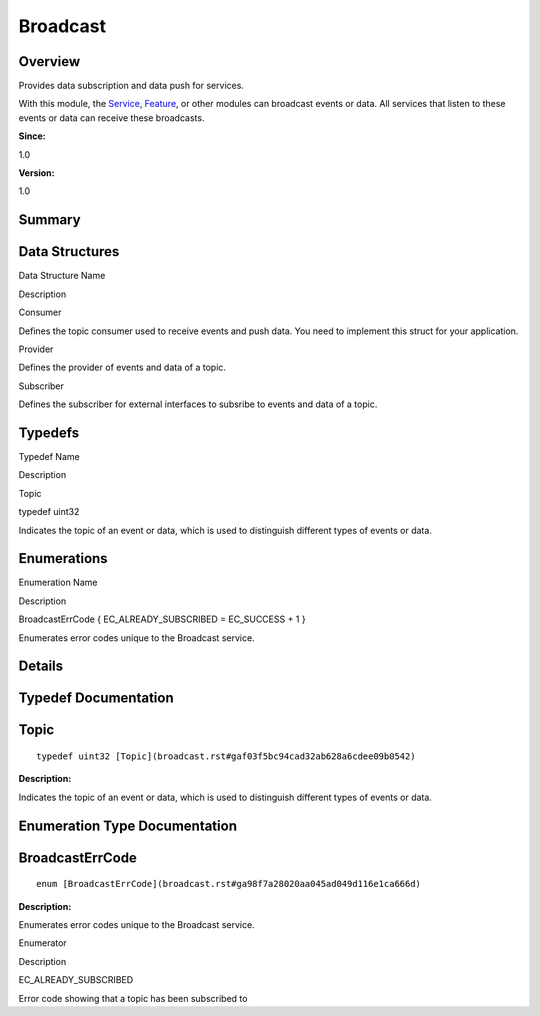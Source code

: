 Broadcast
=========

**Overview**\ 
--------------

Provides data subscription and data push for services.

With this module, the `Service <service.rst>`__,
`Feature <feature.rst>`__, or other modules can broadcast events or data.
All services that listen to these events or data can receive these
broadcasts.

**Since:**

1.0

**Version:**

1.0

**Summary**\ 
-------------

Data Structures
---------------

.. raw:: html

   <table>

.. raw:: html

   <thead align="left">

.. raw:: html

   <tr id="row432682251093522">

.. raw:: html

   <th class="cellrowborder" valign="top" width="50%" id="mcps1.1.3.1.1">

.. raw:: html

   <p id="p1384427568093522">

Data Structure Name

.. raw:: html

   </p>

.. raw:: html

   </th>

.. raw:: html

   <th class="cellrowborder" valign="top" width="50%" id="mcps1.1.3.1.2">

.. raw:: html

   <p id="p778329317093522">

Description

.. raw:: html

   </p>

.. raw:: html

   </th>

.. raw:: html

   </tr>

.. raw:: html

   </thead>

.. raw:: html

   <tbody>

.. raw:: html

   <tr id="row1103888900093522">

.. raw:: html

   <td class="cellrowborder" valign="top" width="50%" headers="mcps1.1.3.1.1 ">

.. raw:: html

   <p id="p660514569093522">

Consumer

.. raw:: html

   </p>

.. raw:: html

   </td>

.. raw:: html

   <td class="cellrowborder" valign="top" width="50%" headers="mcps1.1.3.1.2 ">

.. raw:: html

   <p id="p2023059778093522">

Defines the topic consumer used to receive events and push data. You
need to implement this struct for your application.

.. raw:: html

   </p>

.. raw:: html

   </td>

.. raw:: html

   </tr>

.. raw:: html

   <tr id="row915327678093522">

.. raw:: html

   <td class="cellrowborder" valign="top" width="50%" headers="mcps1.1.3.1.1 ">

.. raw:: html

   <p id="p1076462525093522">

Provider

.. raw:: html

   </p>

.. raw:: html

   </td>

.. raw:: html

   <td class="cellrowborder" valign="top" width="50%" headers="mcps1.1.3.1.2 ">

.. raw:: html

   <p id="p1216124156093522">

Defines the provider of events and data of a topic.

.. raw:: html

   </p>

.. raw:: html

   </td>

.. raw:: html

   </tr>

.. raw:: html

   <tr id="row1464638215093522">

.. raw:: html

   <td class="cellrowborder" valign="top" width="50%" headers="mcps1.1.3.1.1 ">

.. raw:: html

   <p id="p419476025093522">

Subscriber

.. raw:: html

   </p>

.. raw:: html

   </td>

.. raw:: html

   <td class="cellrowborder" valign="top" width="50%" headers="mcps1.1.3.1.2 ">

.. raw:: html

   <p id="p1366955182093522">

Defines the subscriber for external interfaces to subsribe to events and
data of a topic.

.. raw:: html

   </p>

.. raw:: html

   </td>

.. raw:: html

   </tr>

.. raw:: html

   </tbody>

.. raw:: html

   </table>

Typedefs
--------

.. raw:: html

   <table>

.. raw:: html

   <thead align="left">

.. raw:: html

   <tr id="row2086331267093522">

.. raw:: html

   <th class="cellrowborder" valign="top" width="50%" id="mcps1.1.3.1.1">

.. raw:: html

   <p id="p1510119509093522">

Typedef Name

.. raw:: html

   </p>

.. raw:: html

   </th>

.. raw:: html

   <th class="cellrowborder" valign="top" width="50%" id="mcps1.1.3.1.2">

.. raw:: html

   <p id="p158903531093522">

Description

.. raw:: html

   </p>

.. raw:: html

   </th>

.. raw:: html

   </tr>

.. raw:: html

   </thead>

.. raw:: html

   <tbody>

.. raw:: html

   <tr id="row31813721093522">

.. raw:: html

   <td class="cellrowborder" valign="top" width="50%" headers="mcps1.1.3.1.1 ">

.. raw:: html

   <p id="p953732136093522">

Topic

.. raw:: html

   </p>

.. raw:: html

   </td>

.. raw:: html

   <td class="cellrowborder" valign="top" width="50%" headers="mcps1.1.3.1.2 ">

.. raw:: html

   <p id="p1880909842093522">

typedef uint32

.. raw:: html

   </p>

.. raw:: html

   <p id="p876040854093522">

Indicates the topic of an event or data, which is used to distinguish
different types of events or data.

.. raw:: html

   </p>

.. raw:: html

   </td>

.. raw:: html

   </tr>

.. raw:: html

   </tbody>

.. raw:: html

   </table>

Enumerations
------------

.. raw:: html

   <table>

.. raw:: html

   <thead align="left">

.. raw:: html

   <tr id="row783586877093522">

.. raw:: html

   <th class="cellrowborder" valign="top" width="50%" id="mcps1.1.3.1.1">

.. raw:: html

   <p id="p1780021043093522">

Enumeration Name

.. raw:: html

   </p>

.. raw:: html

   </th>

.. raw:: html

   <th class="cellrowborder" valign="top" width="50%" id="mcps1.1.3.1.2">

.. raw:: html

   <p id="p279308087093522">

Description

.. raw:: html

   </p>

.. raw:: html

   </th>

.. raw:: html

   </tr>

.. raw:: html

   </thead>

.. raw:: html

   <tbody>

.. raw:: html

   <tr id="row1289387733093522">

.. raw:: html

   <td class="cellrowborder" valign="top" width="50%" headers="mcps1.1.3.1.1 ">

.. raw:: html

   <p id="p134192101093522">

BroadcastErrCode { EC_ALREADY_SUBSCRIBED = EC_SUCCESS + 1 }

.. raw:: html

   </p>

.. raw:: html

   </td>

.. raw:: html

   <td class="cellrowborder" valign="top" width="50%" headers="mcps1.1.3.1.2 ">

.. raw:: html

   <p id="p1488765190093522">

Enumerates error codes unique to the Broadcast service.

.. raw:: html

   </p>

.. raw:: html

   </td>

.. raw:: html

   </tr>

.. raw:: html

   </tbody>

.. raw:: html

   </table>

**Details**\ 
-------------

**Typedef Documentation**\ 
---------------------------

Topic
-----

::

   typedef uint32 [Topic](broadcast.rst#gaf03f5bc94cad32ab628a6cdee09b0542)

**Description:**

Indicates the topic of an event or data, which is used to distinguish
different types of events or data.

**Enumeration Type Documentation**\ 
------------------------------------

BroadcastErrCode
----------------

::

   enum [BroadcastErrCode](broadcast.rst#ga98f7a28020aa045ad049d116e1ca666d)

**Description:**

Enumerates error codes unique to the Broadcast service.

.. raw:: html

   <table>

.. raw:: html

   <thead align="left">

.. raw:: html

   <tr id="row364557440093522">

.. raw:: html

   <th class="cellrowborder" valign="top" width="50%" id="mcps1.1.3.1.1">

.. raw:: html

   <p id="p948047427093522">

Enumerator

.. raw:: html

   </p>

.. raw:: html

   </th>

.. raw:: html

   <th class="cellrowborder" valign="top" width="50%" id="mcps1.1.3.1.2">

.. raw:: html

   <p id="p675399713093522">

Description

.. raw:: html

   </p>

.. raw:: html

   </th>

.. raw:: html

   </tr>

.. raw:: html

   </thead>

.. raw:: html

   <tbody>

.. raw:: html

   <tr id="row903452516093522">

.. raw:: html

   <td class="cellrowborder" valign="top" width="50%" headers="mcps1.1.3.1.1 ">

EC_ALREADY_SUBSCRIBED

.. raw:: html

   </td>

.. raw:: html

   <td class="cellrowborder" valign="top" width="50%" headers="mcps1.1.3.1.2 ">

.. raw:: html

   <p id="p430124273093522">

Error code showing that a topic has been subscribed to

.. raw:: html

   </p>

.. raw:: html

   </td>

.. raw:: html

   </tr>

.. raw:: html

   </tbody>

.. raw:: html

   </table>
